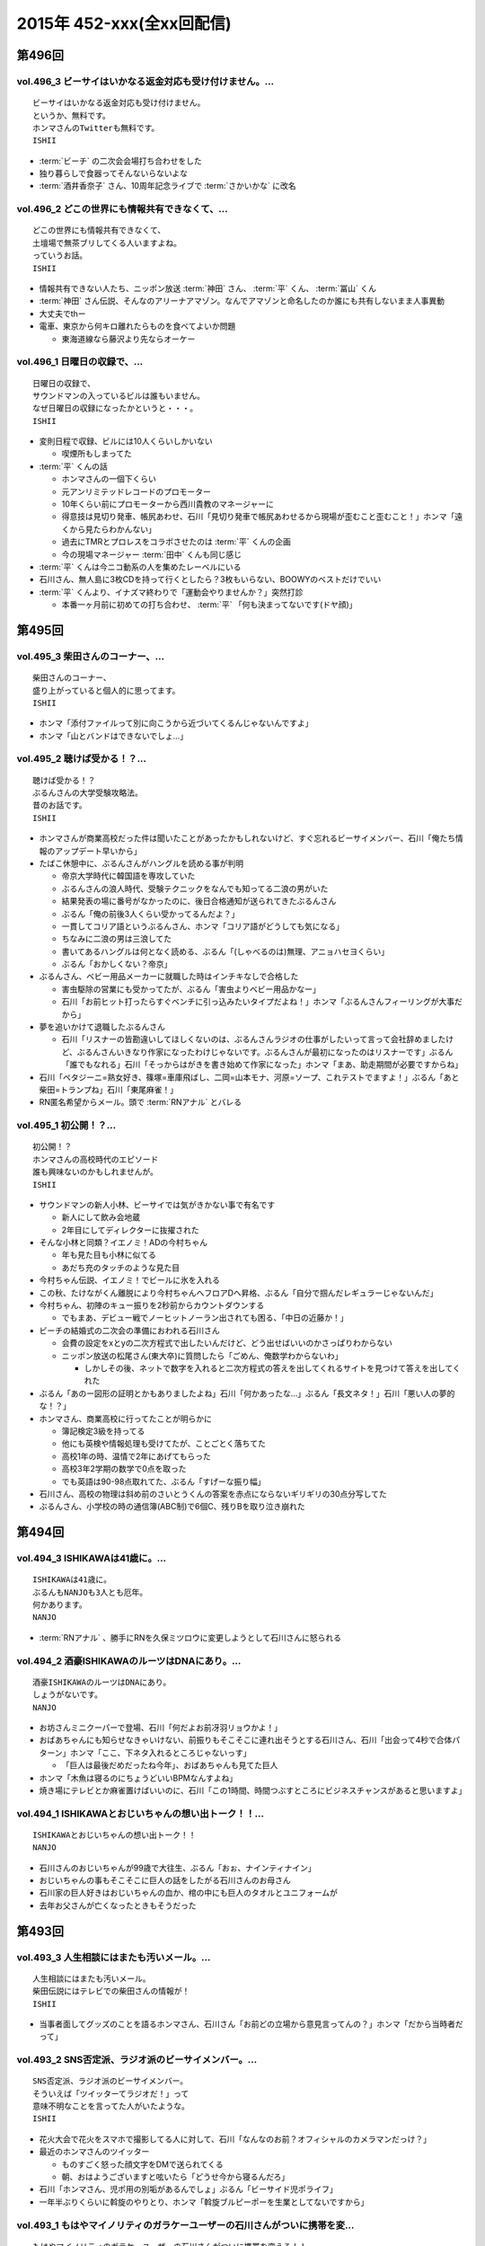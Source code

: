 ==========================
2015年 452-xxx(全xx回配信)
==========================

第496回
========

vol.496_3 ビーサイはいかなる返金対応も受け付けません。...
---------------------------------------------------------

::

   ビーサイはいかなる返金対応も受け付けません。
   というか、無料です。
   ホンマさんのTwitterも無料です。
   ISHII

* :term:`ビーチ` の二次会会場打ち合わせをした
* 独り暮らしで食器ってそんないらないよな
* :term:`酒井香奈子` さん、10周年記念ライブで :term:`さかいかな` に改名

vol.496_2 どこの世界にも情報共有できなくて、...
-----------------------------------------------

::

   どこの世界にも情報共有できなくて、
   土壇場で無茶ブリしてくる人いますよね。
   っていうお話。
   ISHII

* 情報共有できない人たち、ニッポン放送 :term:`神田` さん、 :term:`平` くん、 :term:`冨山` くん
* :term:`神田` さん伝説、そんなのアリーナアマゾン。なんでアマゾンと命名したのか誰にも共有しないまま人事異動
* 大丈夫でthー
* 電車、東京から何キロ離れたらものを食べてよいか問題

  * 東海道線なら藤沢より先ならオーケー

vol.496_1 日曜日の収録で、...
-----------------------------

::

   日曜日の収録で、
   サウンドマンの入っているビルは誰もいません。
   なぜ日曜日の収録になったかというと・・・。
   ISHII

* 変則日程で収録、ビルには10人くらいしかいない

  * 喫煙所もしまってた

* :term:`平` くんの話

  * ホンマさんの一個下くらい
  * 元アンリミテッドレコードのプロモーター
  * 10年くらい前にプロモーターから西川貴教のマネージャーに
  * 得意技は見切り発車、帳尻あわせ、石川「見切り発車で帳尻あわせるから現場が歪むこと歪むこと！」ホンマ「遠くから見たらわかんない」
  * 過去にTMRとプロレスをコラボさせたのは :term:`平` くんの企画
  * 今の現場マネージャー :term:`田中` くんも同じ感じ

* :term:`平` くんは今ニコ動系の人を集めたレーベルにいる
* 石川さん、無人島に3枚CDを持って行くとしたら？3枚もいらない、BOOWYのベストだけでいい
* :term:`平` くんより、イナズマ終わりで「運動会やりませんか？」突然打診

  * 本番一ヶ月前に初めての打ち合わせ、 :term:`平` 「何も決まってないです(ドヤ顔)」

第495回
========

vol.495_3 柴田さんのコーナー、...
---------------------------------

::

   柴田さんのコーナー、
   盛り上がっていると個人的に思ってます。
   ISHII

* ホンマ「添付ファイルって別に向こうから近づいてくるんじゃないんですよ」
* ホンマ「山とバンドはできないでしょ…」

vol.495_2 聴けば受かる！？...
-----------------------------

::

   聴けば受かる！？
   ぶるんさんの大学受験攻略法。
   昔のお話です。
   ISHII

* ホンマさんが商業高校だった件は聞いたことがあったかもしれないけど、すぐ忘れるビーサイメンバー、石川「俺たち情報のアップデート早いから」
* たばこ休憩中に、ぶるんさんがハングルを読める事が判明

  * 帝京大学時代に韓国語を専攻していた
  * ぶるんさんの浪人時代、受験テクニックをなんでも知ってる二浪の男がいた
  * 結果発表の場に番号がなかったのに、後日合格通知が送られてきたぶるんさん
  * ぶるん「俺の前後3人くらい受かってるんだよ？」
  * 一貫してコリア語というぶるんさん、ホンマ「コリア語がどうしても気になる」
  * ちなみに二浪の男は三浪してた
  * 書いてあるハングルは何となく読める、ぶるん「(しゃべるのは)無理、アニョハセヨくらい」
  * ぶるん「おかしくない？帝京」

* ぶるんさん、ベビー用品メーカーに就職した時はインチキなしで合格した

  * 害虫駆除の営業にも受かってたが、ぶるん「害虫よりベビー用品かなー」
  * 石川「お前ヒット打ったらすぐベンチに引っ込みたいタイプだよね！」ホンマ「ぶるんさんフィーリングが大事だから」
 
* 夢を追いかけて退職したぶるんさん

  * 石川「リスナーの皆勘違いしてほしくないのは、ぶるんさんラジオの仕事がしたいって言って会社辞めましたけど、ぶるんさんいきなり作家になったわけじゃないです。ぶるんさんが最初になったのはリスナーです」ぶるん「誰でもなれる」石川「そっからはがきを書き始めて作家になった」ホンマ「まあ、助走期間が必要ですからね」
* 石川「ペタジーニ=熟女好き、篠塚=車庫飛ばし、二岡=山本モナ、河原=ソープ、これテストでますよ！」ぶるん「あと柴田=トランプね」石川「東尾麻雀！」
* RN匿名希望からメール。頭で :term:`RNアナル` とバレる

vol.495_1 初公開！？...
-----------------------

::

   初公開！？
   ホンマさんの高校時代のエピソード
   誰も興味ないのかもしれませんが。
   ISHII

* サウンドマンの新人小林、ビーサイでは気がきかない事で有名です

  * 新人にして飲み会地蔵
  * 2年目にしてディレクターに抜擢された

* そんな小林と同類？イエノミ！ADの今村ちゃん

  * 年も見た目も小林に似てる
  * あだち充のタッチのような見た目

* 今村ちゃん伝説、イエノミ！でビールに氷を入れる
* この秋、たけながくん離脱により今村ちゃんへフロアDへ昇格、ぶるん「自分で掴んだレギュラーじゃないんだ」
* 今村ちゃん、初陣のキュー振りを2秒前からカウントダウンする

  * でもまあ、デビュー戦でノーヒットノーラン出されても困る、「中日の近藤か！」

* ビーチの結婚式の二次会の準備におわれる石川さん

  * 会費の設定をxとyの二次方程式で出したいんだけど、どう出せばいいのかさっぱりわからない
  * ニッポン放送の松尾さん(東大卒)に質問したら「ごめん、俺数学わからないわ」

    * しかしその後、ネットで数字を入れると二次方程式の答えを出してくれるサイトを見つけて答えを出してくれた

* ぶるん「あのー図形の証明とかもありましたよね」石川「何かあったな…」ぶるん「長文ネタ！」石川「悪い人の夢的な！？」
* ホンマさん、商業高校に行ってたことが明らかに

  * 簿記検定3級を持ってる
  * 他にも英検や情報処理も受けてたが、ことごとく落ちてた
  * 高校1年の時、温情で2年にあげてもらった
  * 高校3年2学期の数学で0点を取った
  * でも英語は90-98点取れてた、ぶるん「すげーな振り幅」

* 石川さん、高校の物理は斜め前のさいとうくんの答案を赤点にならないギリギリの30点分写してた
* ぶるんさん、小学校の時の通信簿(ABC制)で6個C、残りBを取り泣き崩れた

第494回
========

vol.494_3 ISHIKAWAは41歳に。...
-----------------------------------------

::

   ISHIKAWAは41歳に。
   ぶるんもNANJOも3人とも厄年。
   何かあります。
   NANJO

* :term:`RNアナル` 、勝手にRNを久保ミツロウに変更しようとして石川さんに怒られる

vol.494_2 酒豪ISHIKAWAのルーツはDNAにあり。...
---------------------------------------------------------

::

   酒豪ISHIKAWAのルーツはDNAにあり。
   しょうがないです。
   NANJO

* お坊さんミニクーパーで登場、石川「何だよお前冴羽リョウかよ！」
* おばあちゃんにも知らせなきゃいけない、前振りもそこそこに連れ出そうとする石川さん、石川「出会って4秒で合体パターン」ホンマ「ここ、下ネタ入れるところじゃないっす」

  * 「巨人は最後だめだったね今年」、おばあちゃんも見てた巨人

* ホンマ「木魚は寝るのにちょうどいいBPMなんすよね」
* 焼き場にテレビとか麻雀置けばいいのに、石川「この1時間、時間つぶすところにビジネスチャンスがあると思いますよ」

vol.494_1 ISHIKAWAとおじいちゃんの想い出トーク！！...
-------------------------------------------------------------

::

   ISHIKAWAとおじいちゃんの想い出トーク！！
   NANJO

* 石川さんのおじいちゃんが99歳で大往生、ぶるん「おぉ、ナインティナイン」
* おじいちゃんの事もそこそこに巨人の話をしたがる石川さんのお母さん
* 石川家の巨人好きはおじいちゃんの血か、棺の中にも巨人のタオルとユニフォームが
* 去年お父さんが亡くなったときもそうだった

第493回
========

vol.493_3 人生相談にはまたも汚いメール。...
-------------------------------------------

::

   人生相談にはまたも汚いメール。
   柴田伝説にはテレビでの柴田さんの情報が！
   ISHII

* 当事者面してグッズのことを語るホンマさん、石川さん「お前どの立場から意見言ってんの？」ホンマ「だから当時者だって」

vol.493_2 SNS否定派、ラジオ派のビーサイメンバー。...
-------------------------------------------------------

::

   SNS否定派、ラジオ派のビーサイメンバー。
   そういえば「ツイッターてラジオだ！」って
   意味不明なことを言ってた人がいたような。
   ISHII

* 花火大会で花火をスマホで撮影してる人に対して、石川「なんなのお前？オフィシャルのカメラマンだっけ？」
* 最近のホンマさんのツイッター

  * ものすごく怒った顔文字をDMで送られてくる
  * 朝、おはようございますと呟いたら「どうせ今から寝るんだろ」

* 石川「ホンマさん、児ポ用の別垢があるんでしょ」ぶるん「ビーサイド児ポライフ」
* 一年半ぶりくらいに斡旋のやりとり、ホンマ「斡旋ブルピーポーを生業としてないですから」

vol.493_1 もはやマイノリティのガラケーユーザーの石川さんがついに携帯を変...
---------------------------------------------------------------------------

::

   もはやマイノリティのガラケーユーザーの石川さんがついに携帯を変える！！
   山は動いたのか。
   ISHII

* ガラケー派の石川さん、ついにケータイを買い替え！

  * 石川「ガラケーからガラケーへ！」

* 自宅で電波が入らなくなった
* ニッポン放送の便所でも電波なし
* 充電池を繋ぐときに雑に接続して曲げちゃったのが原因

  * 充電口から見える小さな丸の部分、ここがアンテナだったらしい

* インカムあるある
* スマホの画面割って使ってる人いるよね

  * ホンマさん今まさに画面割れてる
  * misonoさんも割れてそう
  * スマホの画面割れてる女は前戯も雑そう、石川「スマホからフェラチオまで、StoF」

第492回
========

vol.492_3 過去最低との噂の人生相談のコーナー。...
-------------------------------------------------

::

   過去最低との噂の人生相談のコーナー。
   汚いメール連発。
   他、レギュラーコーナーもあります。
   ISHII

* きったねぇメール続々
* RNガリガリウメ、大学の電波の入らないトイレでうんこをもらす、石川「電波とうんこしか言ってねえ」
* 叫ぶ女の会、ホンマ「ピックアップして紹介するコーナーです」

vol.492_2 金髪性欲農家のいい感じのロゴが。...
---------------------------------------------

::

   金髪性欲農家のいい感じのロゴが。
   曲よりもグッズが大事なバンドらしいです。
   ISHII

* ホンマ「お留守はすぐになる」
* :term:`金髪性欲農家` 、グッズ展開のにおいを察知したらすぐに「いつでも動けます」メールを送ってくるコレクティブストア :term:`松林` さん
* :term:`RNミリオンゴッド` 、浴槽に寝っ転がって人肌よりも少しぬるいシャワーを浴びる。シャワーは小池栄子のおしっこだと思って「いいよ栄子。いいよその調子だよ」石川「シャワー浴びてるだけだよ！変なフォームでな！」
* :term:`RNミリオンゴッド` 、棚がほしくてハンズに行く。石川「お忙しそうで何よりです！」

  * ハンズにはちょうどよい容姿と清潔さをもった女の子が多いことに気づき「ドンキホーテにいるジャンクフードみてぇな女とはわけが違うぜ」ホンマ「どゆこと？」石川「急に矛先変えてきた」

* 石川「最近いつオナニーしたかだけ教えて？」ホンマ「それどころじゃないです」石川さん「今週はぬいた？」ホンマ「ぬきました」
* きったねぇメール1本目、石川「小学生の作文か！」

vol.492_1 徹底検証！！...
-------------------------

::

   徹底検証！！
   土屋礼央は本当に面白いのか！？
   ISHII

* 年に何回かある、 :term:`土屋` の話
* 最近の :term:`土屋` 、石川さんに「ニコ生ってどうやるんですか？」とかyahoo!知恵袋扱いしてくる
* 西川貴教の誕生会に参加したビーサイメンバー。ホンマさんがMC :term:`土屋` の薄っぺらい司会ぶりの一言一句をメモってきたので、番組で一つずつ判定を下していくことに

  * ホンマ「土屋礼央は本当に面白いのか」
  * ぶるん「メモってる間に3つくらい出してくるから」石川「手数が多すぎる！」
  * :term:`土屋` 「西川貴教もうすぐ到着しますので真ん中の方でおまちください。あの方、真ん中に集まると喜ぶタイプです」

    * 石川「そのパンチは無効です！」

  * :term:`土屋` 「佐々木小次郎のように酔っぱらって楽しんでいただければ」

    * 石川「武蔵と小次郎の巌流島ですね！」
    * これも無効

  * :term:`土屋` 「9/19はラグビー日本代表が南アフリカに勝った日と覚えてください」

    * 石川「無効です」ぶるん「その情報いらないしね」石川「あいつラグビーそんな知らねえし」

  * :term:`土屋` 「西川さん会場入られました、どうぞ待ち焦がれてた感を出してください。スタンハンセンの入場のように体に触ってあげてください」

    * 石川「これ僕有効だと思うんですけど、どうですか」ぶるん「これは…無効です」ホンマ「まだ有効ない」

  * :term:`土屋` 「西川さん入られます、皆さんモーセの十戒のように真ん中をあけてください」

    * 石川「無効だね」

  * :term:`土屋` 「今回の会場すてきですね。皆さん今日は大きめのiPadを通ってきたと思うんですが」

    * ガラス張りの床の下がライトアップされてる様子の例え。会場はウケてた
    * 石川「これ有効にしましょうよ！」

  * :term:`土屋` 「あの人大きめの声援じゃないと出てきません。アンコール問題もありましたしね」

    * 石川「これ(その後の)ミクロくんの突っ込みと併せて有効としましょうよ」

  * 西川貴教がしゃべり出したらマイクがハウる、その後の :term:`土屋` 「ハウルの動く城…マイクがハウルの動く城。ハウルの動く城が放送された次の日と覚えてください」

    * 有効かと思われたが、後日Twitterで自画自賛してる事が判明し無効

  * シャンパンタワーを見て :term:`土屋` 「どうでしょうシャンパンタワー。上からは零れているのに下に下にと効率的にいくこのシステム」

    * これは有効

  * ケーキ登場で :term:`土屋` 「このケーキで、日本の景気回復も…」会場はウケてた

* 有効打は大きいiPadの上、シャンパンタワーの2ポイント
* 来年2016年は土屋礼央をブレイクさせたい
* 石川「去年の今頃、けっこうテレビ出てたよな？」ホンマ「お試し期間が終わって、その後のオーダーがなかったんじゃないですか」

第491回
========

vol.491_3 レギュラーコーナーをお送り。...
-----------------------------------------

::

   レギュラーコーナーをお送り。
   柴田さんのコーナーが一番好きです。
   金髪性欲農家にも動きが！？
   ISHII

vol.491_2 DJ KAORIの謎に迫る！...
-----------------------------------------

::

   DJ KAORIの謎に迫る！
   ていうか、ＤＪってどーやって稼いでるの？
   ISHII

vol.491_1 １０月になってビーサイのスタッフにも動きが。...
---------------------------------------------------------

::

   １０月になってビーサイのスタッフにも動きが。
   ダブルディレクター体制になります。
   ISHII

第490回
========

vol.490_3 とりあえずの新コーナー続々！...
-----------------------------------------

::

   とりあえずの新コーナー続々！
   どんどんネタ送ってください。
   NANJO

* :term:`RNまつもっちゃん` が長身系AVを4本連続で見た件について、石川「まつもっちゃん背が高いの好きよね！」
* 新コーナー、アンタッチャブル柴田英嗣のでっ！て話と叫ぶ女の会スタート

vol.490_2 何かと多忙なビーサイメンバー...
-----------------------------------------

::

   何かと多忙なビーサイメンバー
   石川は肉ロックフェスの構成も担当していました。
   NANJO

* ぶるん「PV/AV DJ」ホンマ「アルファベットが多いでしょ」
* misonoネタメールを受けて、ホンマさんの倖田來未&浜崎あゆみモノマネ

vol.490_1 前回の収録から実質２日後にまた収録。...
-------------------------------------------------

::

   前回の収録から実質２日後にまた収録。
   今回はホンマもいます。
   NANJO

* :term:`ふなとっしー` のオールナイトニッポンはじまり

  * ホンマさんと :term:`ふなとっしー` は別人
  * 納豆が嫌い、シリアルとか食え
  * :term:`ふなとっしー` のラジオビバリーヒルズ
  * :term:`ふなとっしー` のラジオいってらっしゃい

* 石川さんがニッポン放送へ行ったら耳が早い福田さん、即石川さんのところへやってきて「ビーチ、やってくれたねぇ(笑)」
* イエノミ出張版で増田有華さんにアメリカだったら禁固400年の下ネタを浴びせる西川貴教と石川さん

  * 根っからの風俗面、AV面の増田さん

* 肉ロックフェス、チケットが売れてない…

第489回
========

vol.489_3 先週末開催のイナズマロックフェスの...
-----------------------------------------------

::

   先週末開催のイナズマロックフェスの
   裏方の裏話その３
   NANJO

* :term:`ふなとっしー` 、漢字は腐納豆死
* 詳細はホンマさんがいる次のビーサイで

vol.489_2 先週末開催のイナズマロックフェスの...
-----------------------------------------------

::

   先週末開催のイナズマロックフェスの
   裏方の裏話その２
   NANJO

* イナズマロックフェス総括

  * ザブングルさん、15分前会場入りでも普通に仕事をこなす

* 久々に :term:`糞おじさん` の話題に。 :term:`南條` さんに向けて丁寧に解説
* そして今年、新たにシコおじさん登場
* 身内からの造反者、 :term:`ビーチ` =シコおじさん。ぶるん「ある意味 :term:`糞おじさん` ですけどね」

  * ニッポン放送三宅さん、松尾さん、節丸さんとやってきた :term:`ビーチ` 。三宅さん、松尾さん、節丸さんは西川貴教のステージだけ見てUターン、「この上のストッパーがなくなったときの :term:`ビーチ` ！」
  *  :term:`ビーチ` 「滋賀に来たけど、今日やる事と言えばシコるだけなんだよね〜」

    * それを聞いた石川さん、スッと他人のふり

* 新ゆるキャラ、 :term:`ふなとっしー` も登場

vol.489_1 配信が遅くなりました。...
-----------------------------------

::

   配信が遅くなりました。
   今回は相当イレギュラー。
   わけあって石川＆ぶるんでお送りします。
   NANJO

* 番組越しに :term:`RNめそぽたみあ` へオファーをかけたところ、まんまと網にかかる
* 「いつネタハガキを書いてるの？」「マスター勤務の時です」

第488回
========

vol.488_3 次回の収録は、9月22日（火）の予定です。...
-------------------------------------------------------

::

   次回の収録は、9月22日（火）の予定です。
   次回もヨロシク！！！
   NANJO

vol.488_2 今回は、諸般の事情からアップが少々遅くなりました。...
---------------------------------------------------------------

::

   今回は、諸般の事情からアップが少々遅くなりました。
   ゴメンナサイ。
   NANJO

vol.488_1 今回は、ＩＳＨＩＫＡＷＡ、母校での講演会レポートからスタートで...
---------------------------------------------------------------------------

::

   今回は、ＩＳＨＩＫＡＷＡ、母校での講演会レポートからスタートです。
   NANJO

第487回
========

vol.487_3 今週は久しぶりのシバタ！...
-------------------------------------

::

   今週は久しぶりのシバタ！
   御馴染みのナミノ炸裂です。
   NANJO

vol.487_2 金髪性欲農家のデザイン案、...
---------------------------------------

::

   金髪性欲農家のデザイン案、
   どうもありがとうございました。
   NANJO

* :term:`金髪性欲農家` のイラスト案を見て、ホンマ「これ多機能ベストですね」石川「ああ :term:`生江` がもってるやつか！」

vol.487_1 IshikawaがHi-STANDARD横山健さんの...
-----------------------------------------------------------------

::

   IshikawaがHi-STANDARD横山健さんの
   魅力を語る！！
   NANJO

* アイドルを児童ポルノ目線で見ているホンマさん、ホンマ「児ポって言わない」
* 石川さん、Hi-STANDARD横山健さんのオールナイトニッポンを担当

  * ずっとクレイジーケンバンドの人と勘違いしてた
  * ぶるんさん、珍しくノーギャラでもやらせてくれと懇願

    * ただしハマったのは2カ月前のMステ

  * バリバリタトゥーが入ってる横山健さん、石川「あんなタトゥー入ってるの清春さんしか知らない」
  * 打ち合わせの中で横山さんが下ネタいける口であることがわかり、石川「オナニーまる」
  * 本番でStay Goldが流れて、石川「知ってるわ！」
  * 横山さんアンプから音が出ない、でも言い出せない事件

* 石川「ああ、 :term:`ビーチ` っていうのはうんこを漏らした人…」ホンマ「その補足いらないです」

第486回
========

vol.486_3 改めて申しますが、...
-------------------------------

::

   改めて申しますが、
   ナミノヒトエはあくまでも架空の人物であり
   話の内容はフィクションです。
   NANJO

* 肉ロックフェスの話

  * ワンドリンクじゃなくワンミート、ホンマ「これ思いついたとき楽しかったろうなぁ」

* ホンマさん、埼玉県越谷市で友達とライブの予定
* :term:`酒井香奈子` さんのライブにも参加していたホンマさん、寝坊してタクシーで向かう
* :term:`金髪性欲農家` 、「新曲を聞く」というコーナーを作れば

vol.486_2 しつけは最初が肝心...
-------------------------------

::

   しつけは最初が肝心
   でもアイドルって本当に大変ですね。
   そんなお話も。
   NANJO

* ニッポン放送和田さんのしつけの話

  * ゆずのオールナイトニッポンに出た当時モーニング娘。中澤さんにマジ説教、「話聞いてるとき頬杖ついてたろ」

vol.486_1 本当に一部の方に業務連絡です。...
-------------------------------------------

::

   本当に一部の方に業務連絡です。
   ご連絡ください。
   NANJO

* :term:`RNめそぽたみあ` に番組越しでイナズマロックフェスのオファー
* ホンマ「えー、チャオ ベッラ チンクエッティ」

第485回
========

vol.485_3 ナミノヒトエは架空の人物であり...
-------------------------------------------

::

   ナミノヒトエは架空の人物であり
   話の内容はフィクションです。
   NANJO

vol.485_2 話し収まらずアツいアツい...
-------------------------------------

::

   話し収まらずアツいアツい
   甲子園トークは続きます。
   NANJO

vol.485_1 高校球児出身のISHIKAWAが...
---------------------------------------------

::

   高校球児出身のISHIKAWAが
   アツいアツい甲子園トーク！
   NANJO

* ホンマさんがまた収録日にギャラが発生する仕事を入れ、収録時間変更したためぶるんさん遅れ
* 石川さんの甲子園総括「高校野球見るならABC」

  * ABCの中継のカメラは素晴らしい

第484回
========

vol.484_3 ビーサイメンバーの中で、...
-------------------------------------

::

   ビーサイメンバーの中で、
   １０周年企画、いや、ビーサイ企画のことを
   真剣に考えているのはホンマだけ！？
   NANJO

* ホンマさんパソコン新調の話題を無理矢理振る石川さん、「いつ買い換えるの？」が言いたいだけだった

  * ホンマさんのニューパソコンはVAIOのオーダーメイド、「ちょっとDTMを…」

* 並野人恵の名前に隠された秘密、石川「人並みなんです」ホンマ「只野仁と同じですね」

vol.484_2 今日はホンマのスケジュールの都合で...
-----------------------------------------------

::

   今日はホンマのスケジュールの都合で
   いつもの収録時間より早く行なっています。
   さらに、多忙の為、ぶるんは２本目で失礼致します。
   NANJO

* 引き続き爪跡ブーム

  * 石川「ホンマいいか、爪跡残せよ」

* さらに数年ぶりにいつやるのブーム、石川「そのカード、いつ作るの？」ホンマ「その人次第でしょ！」
* :term:`金髪性欲農家` 、スヌーピー(ピーナッツ)とコラボできないものか

vol.484_1 世間ではお盆休みなのにビーサイは通常営業。...
-------------------------------------------------------

::

   世間ではお盆休みなのにビーサイは通常営業。
   さらにビーサイメンバー、大忙しです。
   NANJO

* ホンマさんとぶるんさんがビーサイの収録時間にギャラの発生する仕事をぶつけてきたため、15時に収録時間変更。案の定石川さん寝坊
* 特番の台本作りはノートパソコンに負荷がかかりすぎる
* お盆休みのスーパーガールズに無理を言ってオファー

  * 「爪跡残せよ！」

* スーパーガールズの新メンバーのキャッチコピーが1000年に一人の童顔巨乳と聞いて、ホンマ「スパガいいっすね！」

第483回
========

vol.483_3 やっぱりビーサイは下品です。...
-----------------------------------------

::

   やっぱりビーサイは下品です。
   下品を欲しているアナタ！
   是非ご贔屓に！！
   NANJO

* :term:`RNまつもっちゃん` 、10年前のビーサイを聞く。久しぶりに :term:`RN神` の話題に

vol.483_2 １０周年企画！...
---------------------------

::

   １０周年企画！
   金髪・性欲・農家
   リスナーの皆さんから続々とありがたい素材が！
   NANJO

vol.483_1 石川昭人が文化人扱い！？...
-------------------------------------

::

   石川昭人が文化人扱い！？
   相応しくないあるところから講演会依頼が！！！
   NANJO

第482回
========

vol.482_3 知らねぇよ人生相談！...
---------------------------------

::

   知らねぇよ人生相談！
   ネットがざわついた日！
   ご意見番ハリー？
   盛りだくさんです。
   NANJO

vol.482_2 ビーサイ10周年企画トーク。...
-----------------------------------------

::

   ビーサイ10周年企画トーク。
   今回は懐かしのあの曲も！？
   「金髪性欲農家」に乞うご期待！
   NANJO

vol.482_1 ビーサイ10周年企画始動！？...
-----------------------------------------

::

   ビーサイ10周年企画始動！？
   果たしてどうなるのか？
   詳しくは番組で！！！
   NANJO

第481回
========

vol.481_3 新コーナー「ネットがざわついた日」...
-----------------------------------------------

::

   新コーナー「ネットがざわついた日」
   あなたからの情報？？をお待ちしています。
   NANJO

vol.481_2 シーズン到来！！...
-----------------------------

::

   シーズン到来！！
   甲子園大好き作家の熱トーーーーーーク
   その２もお楽しみ下さい。
   NANJO

vol.481_1 甲子園大好き芸人ならぬ甲子園大好き作家の...
-----------------------------------------------------

::

   甲子園大好き芸人ならぬ甲子園大好き作家の
   熱トーーーーーークをお楽しみ下さい。
   NANJO

第480回
========

vol.480_3 新コーナー？？...
---------------------------

::

   新コーナー？？
   「ネットがざわついた日」
   早速ありがとうございます。
   このコーナーは定着するのか？まだまだネタお待ちしています。
   NANJO

vol.480_2 今回のテーマはアンケート問題。...
-------------------------------------------

::

   今回のテーマはアンケート問題。
   あなたも一緒に考えながらお楽しみ下さい。
   NANJO

vol.480_1 番組作りに欠かせないゲストアンケート。...
---------------------------------------------------

::

   番組作りに欠かせないゲストアンケート。
   改めて受ける側の大変さを痛感。
   NANJO

第479回
========

vol.479_3 ホンマが途中で退席。...
---------------------------------

::

   ホンマが途中で退席。
   今回はイレギュラースタイル。
   ビーサイよりも金のニオイがする仕事へ・・・
   NANJO

vol.479_2 ビーサイ聴取調査。情報ありがとうございます。...
---------------------------------------------------------

::

   ビーサイ聴取調査。情報ありがとうございます。
   これからも幅広いスタイルで、ビーサイをよろしく！！！
   NANJO

vol.479_1 １０周年イヤージングル、本当にありがとうございました。...
-------------------------------------------------------------------

::

   １０周年イヤージングル、本当にありがとうございました。
   今回から素晴らしい作品をどんどん使わせてもらいます。
   ちなみにぶるんは途中参加です。
   NANJO

第478回
========

vol.478_3 LUNA SEA主催のフェス。...
-------------------------------------------

::

   LUNA SEA主催のフェス。
   ビジュアルの世界も体育会系なんですね。
   NANJO

vol.478_2 10周年イヤージングル...
-----------------------------------

::

   10周年イヤージングル
   多くの方にお送りいただきありがとうございました。
   今回もいくつかご紹介！！
   NANJO

vol.478_1 意外と人の良いISHIKAWA。...
---------------------------------------------

::

   意外と人の良いISHIKAWA。
   ボランティアで仕事を手伝うも、
   それ、どうなのよ！？というお話。
   NANJO

第477回
========

vol.477_3 今回はアップが遅れて申し訳ございません。...
-----------------------------------------------------

::

   今回はアップが遅れて申し訳ございません。
   次回の収録は７月４日（土）の予定です。
   メールお待ちしています。
   NANJO

vol.477_2 １０周年イヤージングルお送り頂きありがとうございます。...
-------------------------------------------------------------------

::

   １０周年イヤージングルお送り頂きありがとうございます。
   間もなく〆切！
   あなたからのあたたかいジングルお待ちしています。
   NANJO

vol.477_1 農業を舐めたらあかん！...
-----------------------------------

::

   農業を舐めたらあかん！
   石川農園の大失敗！？
   有識者からの情報をお待ちしております。
   NANJO

第476回
========

vol.476_3 ビーサイ１０周年イヤー！...
-------------------------------------

::

   ビーサイ１０周年イヤー！
   まだまだあなたからのジングルお待ちしています。
   贅沢言いません。たぶん。
   NANJO

vol.476_2 断捨離したら本当に運気が！？...
-----------------------------------------

::

   断捨離したら本当に運気が！？
   そんなお話。
   NANJO

vol.476_1 今回のビーサイはアラフォー紳士とは思えない馬鹿な話から。...
---------------------------------------------------------------------

::

   今回のビーサイはアラフォー紳士とは思えない馬鹿な話から。
   NANJO

第475回
========

vol.475_3 ビーサイ10周年企画...
---------------------------------

::

   ビーサイ10周年企画
   前回の壮大なビジョンから少しスケールダウン！？
   何かにビビッています。
   NANJO

vol.475_2 今回も番組ジングルをたくさんお送り頂き...
---------------------------------------------------

::

   今回も番組ジングルをたくさんお送り頂き
   ありがとうございました。
   NANJO

vol.475_1 またもやトラブル！？...
---------------------------------

::

   またもやトラブル！？
   ワードにまつわる作家あるある。
   解決方法知っている方教えてください。
   NANJO

第474回
========

vol.474_3 10周年記念企画。...
-------------------------------

::

   10周年記念企画。
   なんとも無謀なビジョンを考え始めています。
   NANJO

vol.474_2 番組で呼びかけました10周年イヤージングルを早速作ってくれた方...
---------------------------------------------------------------------------

::

   番組で呼びかけました10周年イヤージングルを早速作ってくれた方が！
   ありがとうございます。
   NANJO

vol.474_1 ＩＳＨＩＫＡＷＡが今まで逃げ切ってきたアレが！...
-----------------------------------------------------------

::

   ＩＳＨＩＫＡＷＡが今まで逃げ切ってきたアレが！
   遂に逃げ切れない状況に！！
   NANJO

第473回
========

vol.473_3 次回収録は6月3日（水）の夕方に予定しています。...
-------------------------------------------------------------

::

   次回収録は6月3日（水）の夕方に予定しています。
   あなたからのメール、お待ちしています。
   NANJO

vol.473_2 ビーサイ10周年イヤー中！...
---------------------------------------

::

   ビーサイ10周年イヤー中！
   是非番組のＮＥＷジングルを作って送ってください。
   お願いします！
   NANJO

vol.473_1 一人暮らしをしたことがない男と付き合う、結婚すると！？...
-------------------------------------------------------------------

::

   一人暮らしをしたことがない男と付き合う、結婚すると！？
   炊事・洗濯・独立心は一体？
   こういう男性と付き合っている人メールください。
   NANJO

第472回
========

vol.472_3 久々のご意見番ハリー！...
-----------------------------------

::

   久々のご意見番ハリー！
   そして柴田さんのコーナー！
   お楽しみに！
   NANJO

vol.472_2 遅ればせながら、今週も変則で...
-----------------------------------------

::

   遅ればせながら、今週も変則で
   5月25日の夕方に収録しております。
   NANJO

vol.472_1 先週盛り上がったISHIKAWA流ダイエット。...
-----------------------------------------------------------

::

   先週盛り上がったISHIKAWA流ダイエット。
   ぶるんが本気です。
   NANJO

第471回
========

vol.471_3 肉体改造に興味のあるアナタ！...
-----------------------------------------

::

   肉体改造に興味のあるアナタ！
   第３部はそんなアナタに贈るISHIKAWAの有難い？講座？
   NANJO

vol.471_2 10th anniversaryに突入のビーサイから...
-----------------------------------------------------------------

::

   10th anniversaryに突入のビーサイから
   お聴きのあなたに感謝の気持ちを込めて。
   NANJO

* RNじゅんちゃんママから珍しくメールが。石川「こいつ何かやらかして改名させられたんだよな！」
* 9年目？10周年？ぶるん「スタートが、2006年…」ホンマ「ていうか、馬鹿すぎないか！」ホンマ「10thアニバーサリーとうたっても、間違いじゃない」(ジングルで使われてるボイス)

vol.471_1 何かに変化を求めて。...
---------------------------------

::

   何かに変化を求めて。
   断捨離続けるISHIKAWAに新たな変化が!?
   NANJO

* :term:`南條` さん肺炎に、先週のビーサイから調子悪かった

  * 医者「あなたはどんな仕事をしてるんですか？君の肺にはアスベストのようなものが見えるよ」 :term:`南條` 「ニッポン放送です…」

* 捨て方がわからんものが結構ある石川さん。ソファとか壊れたブラウン管TVとか
* 観葉植物も育てていたが、去年のイナズマロックフェスで忙しくなって全部枯らした
* 石川「観葉植物は結果が出てこない」
* 野菜はある程度頑張れば結果が出る=食える、ということでトマト、キュウリの菜園を始めた石川さん

  * この時点で忙しくて既に2日水をやってない

* ぶるん「スイカ泥棒現れんじゃない中目黒に」
* 石川「石川ちゃん、四十にしてロハスに目覚めました」
* 石川「これもう石川ちゃん、来年結婚しますよ。オナニーももうやめます」

第470回
========

vol.470_3 人気コーナー・「しばた」＆「ハリー」...
-------------------------------------------------

::

   人気コーナー・「しばた」＆「ハリー」
   今回はボリューミーにお送りします。
   NANJO

vol.470_2 整理と言えば・・・...
-------------------------------

::

   整理と言えば・・・
   仕事柄CDも溜まりに溜まっている。
   いま主流のデータ化？結構面倒だなぁ。
   NANJO

vol.470_1 今週はISHIKAWAもなんとなくGWムード。...
-----------------------------------------------------------

::

   今週はISHIKAWAもなんとなくGWムード。
   時間が出来ると色んなことを整理したくなる。
   そんなお話！
   NANJO

第469回
========

vol.469_3 ３部はホンマが抜けて石川×ぶるん。...
-----------------------------------------------

::

   ３部はホンマが抜けて石川×ぶるん。
   このビーサイ収録の場になんと女性が？？
   NANJO

vol.469_2 ２部からぶるんも合流。...
-----------------------------------

::

   ２部からぶるんも合流。
   石川がいきなり解散宣言！？
   詳しくは１部からお聴きください。
   NANJO

vol.469_1 ゴールデンウィーク！...
---------------------------------

::

   ゴールデンウィーク！
   今週も変則シフトでお送りするビーサイです。
   NANJO

第468回
========

vol.468_3 最近過食症の気持ちがよく分かるイシカワとナンジョウ。...
-----------------------------------------------------------------

::

   最近過食症の気持ちがよく分かるイシカワとナンジョウ。
   ストレスがビーサイをダメにする。
   あっ、ハリー身辺情報ありがとうございました。
   NANJO

vol.468_2 ヒラタが合流してホンマがこの回で番組を途中離脱。...
-------------------------------------------------------------

::

   ヒラタが合流してホンマがこの回で番組を途中離脱。
   NANJO

vol.468_1 ビーサイキャストもなかなか忙しく、...
-----------------------------------------------

::

   ビーサイキャストもなかなか忙しく、
   今回はホンマの都合でイレギュラー収録。
   ヒラタが不在で番組スタート！
   NANJO

第467回
========

vol.467_3 ハリーのことを意外と知らないことに気付くビーサイメンバー！...
-----------------------------------------------------------------------

::

   ハリーのことを意外と知らないことに気付くビーサイメンバー！
   ハリーがどれだけスゴイ人か？情報お待ちしています。
   NANJO

vol.467_2 番組で呼びかけましたＤＪスタイル最新情報...
-----------------------------------------------------

::

   番組で呼びかけましたＤＪスタイル最新情報
   沢山の情報ありがとうございました。
   NANJO

vol.467_1 今日はぶるんが都合で途中からの登場。...
-------------------------------------------------

::

   今日はぶるんが都合で途中からの登場。
   ここでは、石川＆ホンマの２人のしゃべりをお楽しみください。
   NANJO

第466回
========

vol.466_3 名物コーナー「ご意見番ハリー」は一体どうなっていくのか？...
---------------------------------------------------------------------

::

   名物コーナー「ご意見番ハリー」は一体どうなっていくのか？
   もはや一人歩きの無法状態！
   NANJO

vol.466_2 今主流のＤＪスタイルとは？...
---------------------------------------

::

   今主流のＤＪスタイルとは？
   ＤＪの方、またＤＪ事情に詳しい方、情報をお待ちしています。
   NANJO

vol.466_1 リーダーＩＳＨＩＫＡＷＡは、...
-----------------------------------------

::

   リーダーＩＳＨＩＫＡＷＡは、
   年配女性から好かれる傾向にあるという
   どうでもいい話！
   NANJO

第465回
========

vol.465_3 今日はホンマが仕事の為、早退。...
-------------------------------------------

::

   今日はホンマが仕事の為、早退。
   言われたい放題！欠席裁判って怖い！
   NANJO

vol.465_2 ビーサイ影のスタッフ「ビーチ」の結婚報告に...
-------------------------------------------------------

::

   ビーサイ影のスタッフ「ビーチ」の結婚報告に
   いまだ納得いかぬ３人。
   NANJO

vol.465_1 「福山雅治 魂のラジオ」...
-------------------------------------

::

   「福山雅治 魂のラジオ」
   最終回を終えての石川レポート
   NANJO

第464回
========

vol.464_3 久しぶり！ラジオ高崎のあの名番組情報！...
---------------------------------------------------

::

   久しぶり！ラジオ高崎のあの名番組情報！
   まとめてお楽しみください

vol.464_2 この番組の準メンバーがついに結婚！？えっ、誰？...
-----------------------------------------------------------

::

   この番組の準メンバーがついに結婚！？えっ、誰？
   でもビーサイメンバーはご機嫌ななめ！
   NANJO

vol.464_1 石川・ホンマ働いています！...
---------------------------------------

::

   石川・ホンマ働いています！
   先週は名古屋に出張し、スーパーロングなお仕事。
   NANJO

第463回
========

vol.463_3 次回のビーサイは、今回どうしても話できなかった...
-----------------------------------------------------------

::

   次回のビーサイは、今回どうしても話できなかった
   何だかアツいトークが展開されるとかされないとか？
   お楽しみに！
   NANJO

vol.463_2 ニッポン放送「福山雅治・魂のラジオ」が今月をもって番組終了。...
-------------------------------------------------------------------------

::

   ニッポン放送「福山雅治・魂のラジオ」が今月をもって番組終了。
   この番組への思いも強い、石川のアツいトーク（後編）
   NANJO

vol.463_1 ニッポン放送「福山雅治・魂のラジオ」が今月をもって番組終了。...
-------------------------------------------------------------------------

::

   ニッポン放送「福山雅治・魂のラジオ」が今月をもって番組終了。
   この番組への思いも強い、石川のアツいトーク（前編）
   NANJO

第462回
========

vol.462_3 ゲームやアニメが意外に苦手なビーサイメンバー！...
-----------------------------------------------------------

::

   ゲームやアニメが意外に苦手なビーサイメンバー！
   世間のカルチャーから取り残されています。
   NANJO

vol.462_2 若手、新人の教育論。嬉しい反響が続々！...
---------------------------------------------------

::

   若手、新人の教育論。嬉しい反響が続々！
   ありがとうございます。
   NANJO

vol.462_1 大した金額じゃなくても損した気分、...
-----------------------------------------------

::

   大した金額じゃなくても損した気分、
   大金でも有益な気分、
   お金の価値観って不思議ですね。
   今回はそんなお話から・・・
   NANJO

第461回
========

vol.461_3 自分が若いとき、新人だったとき、...
---------------------------------------------

::

   自分が若いとき、新人だったとき、
   どんな気持ちで仕事をしていたんだろう。
   年を重ねるとそんなこと忘れてしまう。
   ＮＡＮＪＯ

vol.461_2 新人、若手、後輩・・・育てるというのは大変。...
---------------------------------------------------------

::

   新人、若手、後輩・・・育てるというのは大変。
   今回は、そんな新人の涙、涙の教育、成長記。
   ＮＡＮＪＯ

vol.461_1 前回はサイトアップが遅くなりましたことをお詫びいたします。...
-----------------------------------------------------------------------

::

   前回はサイトアップが遅くなりましたことをお詫びいたします。
   今週もイレギュラー収録の為、
   いつもと違うタイミングでのサイトアップになります。
   どうぞお聴き下さい。
   ＮＡＮＪＯ

第460回
========

vol.460_3 最近、乃木坂４６の人気が高いみたいですね。...
-------------------------------------------------------

::

   最近、乃木坂４６の人気が高いみたいですね。
   まだまだアイドル情報お待ちしています。
   NANJO

vol.460_2 ラジオ好きアイドル情報...
-----------------------------------

::

   ラジオ好きアイドル情報
   また、アナタがイチオシのアイドル情報たくさん頂きました。
   ありがとうございます。
   女性がイチオシする女性アイドル情報もお待ちしています。
   NANJO

vol.460_1 今回の収録は変則で２月２８日（土）の深夜に収録しました。...
---------------------------------------------------------------------

::

   今回の収録は変則で２月２８日（土）の深夜に収録しました。
   アップが遅くなりましたが、今回もどうぞお楽しみください。
   NANJO

第459回
========

vol.459_3 一体女子会ってどんな話をしているんだろう。...
-------------------------------------------------------

::

   一体女子会ってどんな話をしているんだろう。
   男には分からないこの女子会の秘密。
   どうぞビーサイまで教えてください。
   NANJO

vol.459_2 本当はハガキ職人？...
-------------------------------

::

   本当はハガキ職人？
   ガチでラジオ好きのアイドル。
   そんな子がいるかどうか分かりませんが、もしいたら教えてください。
   また、このビーサイすら愛するアイドルの方、ご連絡ください。
   NANJO

vol.459_1 作家やってて良かった！...
-----------------------------------

::

   作家やってて良かった！
   石川興奮のオープニングトーク。
   一体何があったのか？？
   NANJO

第458回
========

vol.458_3 「ハリー」さんのコーナーも「柴田」さんのコーナーも...
---------------------------------------------------------------

::

   「ハリー」さんのコーナーも「柴田」さんのコーナーも
   お便りパワーアップ中。
   でも、ふつおたも送ってくださいね。
   NANJO

vol.458_2 作家３人のリアル不満。...
-----------------------------------

::

   作家３人のリアル不満。
   ディレクターの俺としては本当に耳がイタイ！！
   NANJO

vol.458_1 仕事にはトラブルが付き物。...
---------------------------------------

::

   仕事にはトラブルが付き物。
   特に生放送では大ごとになることも。
   「えっ、それヤバくない？」
   そんな大きなトラブル話をオープニングで！
   NANJO

第457回
========

vol.457_3 ぶるんもついに４０歳。...
-----------------------------------

::

   ぶるんもついに４０歳。
   残すは本間のみ。
   もういい歳なのに・・・。
   NANJO

vol.457_2 アラフォー男３人がお菓子話に目を輝かしている。...
-----------------------------------------------------------

::

   アラフォー男３人がお菓子話に目を輝かしている。
   今回も女子会的トーク。
   気持ち悪いと思わないで、あなたも情報送ってくださいね。
   NANJO

vol.457_1 今回の放送、番組の冒頭からお詫びをしております。...
-------------------------------------------------------------

::

   今回の放送、番組の冒頭からお詫びをしております。
   必ずお聴きください。
   NANJO

第456回
========

vol.456_3 アラフォーオヤジ３人が...
-----------------------------------

::

   アラフォーオヤジ３人が
   どうでもいい「お菓子ばなし」で盛り上がっています。
   女子会か！？
   って言いながら気持ちが分かる。
   NANJO

vol.456_2 諸般の事情により...
-----------------------------

::

   諸般の事情により
   更新タイミングが若干遅れ気味なことをお詫びいたします。
   大目にみてください。
   NANJO

vol.456_1 酒の飲みすぎって怖いな。...
-------------------------------------

::

   酒の飲みすぎって怖いな。
   自分ではそんなに飲んでいないと思っているのに
   気がつけば失敗していることが・・・。
   NANJO

第455回
========

vol.455_3 アナタの街には祭はありますか？...
-------------------------------------------

::

   アナタの街には祭はありますか？
   そして参加していますか？
   あなたの祭情報、お待ちしています。
   NANJO

vol.455_2 レジェンドベーシスト・松井常松...
-------------------------------------------

::

   レジェンドベーシスト・松井常松
   気になって仕方が無い。
   何とか接触できないものか？
   さすがビーサイには来てくれないか。
   NANJO

vol.455_1 リーダー石川、ちょっと気になる病が？...
-------------------------------------------------

::

   リーダー石川、ちょっと気になる病が？
   歳のせいか？体質なのか？
   ここのスタッフ厄年３人
   気をつけなければ！
   NANJO

第454回
========

vol.454_3 平田の声がヤバイ。そしてだんだん石川も。...
-----------------------------------------------------

::

   平田の声がヤバイ。そしてだんだん石川も。
   風邪なのか？それとも・・・
   来週この番組が通常通り収録できるか？
   どうぞお楽しみに！！
   NANJO

vol.454_2 ベーシスト松井常松情報。...
-------------------------------------

::

   ベーシスト松井常松情報。
   我らが未確認なだけに面白い。
   本人としてはいい迷惑でしょうが。
   NANJO

vol.454_1 ビーサイリーダーの石川、今週やっと年越しを迎えたそうです。...
-----------------------------------------------------------------------

::

   ビーサイリーダーの石川、今週やっと年越しを迎えたそうです。
   相当疲れております。皆様もおカラダご自愛を。
   NANJO

第453回
========

vol.453_3 新年をどのように過ごしましたか？...
---------------------------------------------

::

   新年をどのように過ごしましたか？
   石川も私も年末年始なのにフル稼動。
   気が付けば、新年になって１週間が過ぎていました。
   疲れを超えてなんかハイです。
   NANJO

vol.453_2 BOOWYのレジェンドベーシスト・松井常松さんが...
-------------------------------------------------------------

::

   BOOWYのレジェンドベーシスト・松井常松さんが
   何と東京キーFM局の番組にご出演!!
   超アングラなインターネット番組・ビーサイにも是非ゲストで。
   NANJO

vol.453_1 買い間違えの際の返品、あなたは出来ますか？...
-------------------------------------------------------

::

   買い間違えの際の返品、あなたは出来ますか？
   私は全く躊躇なく出来ますが、ビーサイパーソナリティーズは･･･
   NANJO

第452回
========

vol.452_3 今日はスタッフみんなで新年会。...
-------------------------------------------

::

   今日はスタッフみんなで新年会。
   終了時間夜10時。
   ここ有楽町・日比谷周辺で、
   こんな時期に、ましてやこの時間に営業している
   飲み屋などあるのか？？？

vol.452_2 収録日時2015年1月2日（金）夜8時。...
-----------------------------------------------------

::

   収録日時2015年1月2日（金）夜8時。
   石川もディレクター南條も、
   年末年始なのに通常のお仕事スケジュール。
   正月気分もまったく無くこの時間を過ごす。
   NANJO

vol.452_1 明けましておめでとうございます。...
---------------------------------------------

::

   明けましておめでとうございます。
   新年も通常営業のビーサイ！
   宜しくお願いします。
   NANJO

